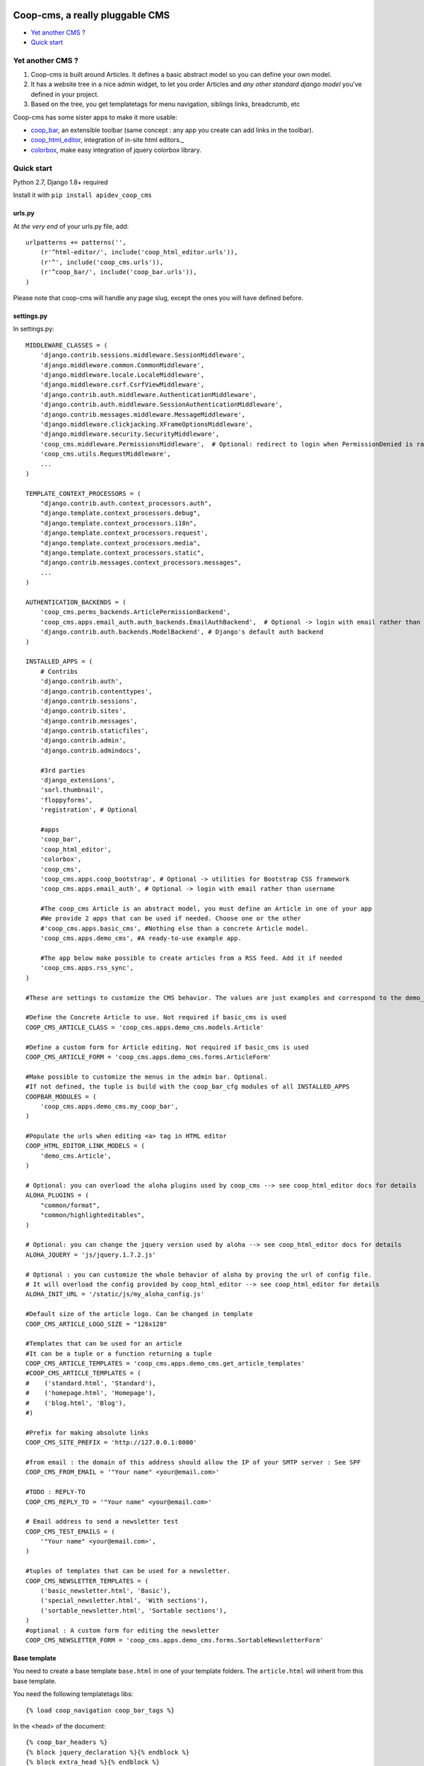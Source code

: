 Coop-cms, a really pluggable CMS
===============================================
* `Yet another CMS ?`_
* `Quick start`_

.. _Yet another CMS?: #yacms
.. _Quick start?: #quick-start


.. _yacms:

Yet another CMS ?
------------------------------------

#. Coop-cms is built around Articles. It defines a basic abstract model so you can define your own model.
#. It has a website tree in a nice admin widget, to let you order Articles and *any other standard django model* you've defined in your project.
#. Based on the tree, you get templatetags for menu navigation, siblings links, breadcrumb, etc

Coop-cms has some sister apps to make it more usable:

* `coop_bar <https://github.com/ljean/coop-bar/>`_, an extensible toolbar (same concept : any app you create can add links in the toolbar).
* `coop_html_editor <https://github.com/ljean/coop_html_editor/>`_, integration of in-site html editors._
* `colorbox <https://github.com/ljean/coop-colorbox/>`_, make easy integration of jquery colorbox library.

.. _quick-start:

Quick start
-----------

Python 2.7, Django 1.8+ required

Install it with ``pip install apidev_coop_cms``

urls.py
~~~~~~~

At *the very end* of your urls.py file, add::

    urlpatterns += patterns('',
        (r'^html-editor/', include('coop_html_editor.urls')),
        (r'^', include('coop_cms.urls')),
        (r'^coop_bar/', include('coop_bar.urls')),
    )

Please note that coop-cms will handle any page slug, except the ones you will have defined before.

settings.py
~~~~~~~~~~~
In settings.py::

    MIDDLEWARE_CLASSES = (
        'django.contrib.sessions.middleware.SessionMiddleware',
        'django.middleware.common.CommonMiddleware',
        'django.middleware.locale.LocaleMiddleware',
        'django.middleware.csrf.CsrfViewMiddleware',
        'django.contrib.auth.middleware.AuthenticationMiddleware',
        'django.contrib.auth.middleware.SessionAuthenticationMiddleware',
        'django.contrib.messages.middleware.MessageMiddleware',
        'django.middleware.clickjacking.XFrameOptionsMiddleware',
        'django.middleware.security.SecurityMiddleware',
        'coop_cms.middleware.PermissionsMiddleware',  # Optional: redirect to login when PermissionDenied is raised
        'coop_cms.utils.RequestMiddleware',
        ...
    )

    TEMPLATE_CONTEXT_PROCESSORS = (
        "django.contrib.auth.context_processors.auth",
        "django.template.context_processors.debug",
        "django.template.context_processors.i18n",
        'django.template.context_processors.request',
        "django.template.context_processors.media",
        "django.template.context_processors.static",
        "django.contrib.messages.context_processors.messages",
        ...
    )

    AUTHENTICATION_BACKENDS = (
        'coop_cms.perms_backends.ArticlePermissionBackend',
        'coop_cms.apps.email_auth.auth_backends.EmailAuthBackend',  # Optional -> login with email rather than username
        'django.contrib.auth.backends.ModelBackend', # Django's default auth backend
    )

    INSTALLED_APPS = (
        # Contribs
        'django.contrib.auth',
        'django.contrib.contenttypes',
        'django.contrib.sessions',
        'django.contrib.sites',
        'django.contrib.messages',
        'django.contrib.staticfiles',
        'django.contrib.admin',
        'django.contrib.admindocs',

        #3rd parties
        'django_extensions',
        'sorl.thumbnail',
        'floppyforms',
        'registration', # Optional

        #apps
        'coop_bar',
        'coop_html_editor',
        'colorbox',
        'coop_cms',
        'coop_cms.apps.coop_bootstrap', # Optional -> utilities for Bootstrap CSS framework
        'coop_cms.apps.email_auth', # Optional -> login with email rather than username

        #The coop_cms Article is an abstract model, you must define an Article in one of your app
        #We provide 2 apps that can be used if needed. Choose one or the other
        #'coop_cms.apps.basic_cms', #Nothing else than a concrete Article model.
        'coop_cms.apps.demo_cms', #A ready-to-use example app.

        #The app below make possible to create articles from a RSS feed. Add it if needed
        'coop_cms.apps.rss_sync',
    )

    #These are settings to customize the CMS behavior. The values are just examples and correspond to the demo_cms app.

    #Define the Concrete Article to use. Not required if basic_cms is used
    COOP_CMS_ARTICLE_CLASS = 'coop_cms.apps.demo_cms.models.Article'

    #Define a custom form for Article editing. Not required if basic_cms is used
    COOP_CMS_ARTICLE_FORM = 'coop_cms.apps.demo_cms.forms.ArticleForm'

    #Make possible to customize the menus in the admin bar. Optional.
    #If not defined, the tuple is build with the coop_bar_cfg modules of all INSTALLED_APPS
    COOPBAR_MODULES = (
        'coop_cms.apps.demo_cms.my_coop_bar',
    )

    #Populate the urls when editing <a> tag in HTML editor
    COOP_HTML_EDITOR_LINK_MODELS = (
        'demo_cms.Article',
    )

    # Optional: you can overload the aloha plugins used by coop_cms --> see coop_html_editor docs for details
    ALOHA_PLUGINS = (
        "common/format",
        "common/highlighteditables",
    )

    # Optional: you can change the jquery version used by aloha --> see coop_html_editor docs for details
    ALOHA_JQUERY = 'js/jquery.1.7.2.js'

    # Optional : you can customize the whole behavior of aloha by proving the url of config file.
    # It will overload the config provided by coop_html_editor --> see coop_html_editor for details
    ALOHA_INIT_URL = '/static/js/my_aloha_config.js'

    #Default size of the article logo. Can be changed in template
    COOP_CMS_ARTICLE_LOGO_SIZE = "128x128"

    #Templates that can be used for an article
    #It can be a tuple or a function returning a tuple
    COOP_CMS_ARTICLE_TEMPLATES = 'coop_cms.apps.demo_cms.get_article_templates'
    #COOP_CMS_ARTICLE_TEMPLATES = (
    #    ('standard.html', 'Standard'),
    #    ('homepage.html', 'Homepage'),
    #    ('blog.html', 'Blog'),
    #)

    #Prefix for making absolute links
    COOP_CMS_SITE_PREFIX = 'http://127.0.0.1:8000'

    #from email : the domain of this address should allow the IP of your SMTP server : See SPF
    COOP_CMS_FROM_EMAIL = '"Your name" <your@email.com>'

    #TODO : REPLY-TO
    COOP_CMS_REPLY_TO = '"Your name" <your@email.com>'

    # Email address to send a newsletter test
    COOP_CMS_TEST_EMAILS = (
        '"Your name" <your@email.com>',
    )

    #tuples of templates that can be used for a newsletter.
    COOP_CMS_NEWSLETTER_TEMPLATES = (
        ('basic_newsletter.html', 'Basic'),
        ('special_newsletter.html', 'With sections'),
        ('sortable_newsletter.html', 'Sortable sections'),
    )
    #optional : A custom form for editing the newsletter
    COOP_CMS_NEWSLETTER_FORM = 'coop_cms.apps.demo_cms.forms.SortableNewsletterForm'

Base template
~~~~~~~~~~~~~
You need to create a base template ``base.html`` in one of your template folders. The ``article.html`` will inherit from this base template.

You need the following templatetags libs::

    {% load coop_navigation coop_bar_tags %}

In the <head> of the document::

    {% coop_bar_headers %}
    {% block jquery_declaration %}{% endblock %}
    {% block extra_head %}{% endblock %}

In the <body> of the document::

    {% block document %}...{% endblock %}
    {% coop_bar %}

Just before </body> at the end of the document::

    {% coop_bar_footer %}

You can also put some navigations in the <body>::

    {% navigation_as_nested_ul %}

The navigation_as_nested_ul templatetag accepts several args
 * tree="english" --> The name of the navigation_tree to use. "default" if missing
 * li_template="dropdown_li.html" --> a template for every <li> tags
 * ul_template="dropdown_ul.html" --> a template for every <ul> tags
 * li_args="dropdown_li_class.html" ---> args to be used for any <li> tags

There are others templatetags for navigation : ``navigation_breadcrumb``, ``navigation_children``, ``navigation_siblings`` with similar behavior

Navigation configuration
~~~~~~~~~~~~~~~~~~~~~~~~
Don't forget to register the navigable types. In order to be accessible from the navigation, Model classes must be registered.
 * In the django admin, go to coop_cms - Navigable types
 * Add a new object and choose the model class you want to make accessible in navigation
 * Define how to get the label in navigation for a given object : use the __unicode__, use the search field or use a custom get_label method
 * If search_field is choosed, define the name of this field.
 * The search field make possible to define which field to use when the navigation tree ask for matching objects.

 * Then Go to a Navigation object in admin, the admin page propose to configure it thanks to a tree view
 * Type some text in the text field at the top
 * The field autocomplete propose all the objects of a NavigableType matching the text you entered
 * Select one object and click 'Add a new item'
 * The object is now part of the current navigation


Going further
-------------

You can look at the demo_app in apps folder to see how to customize the behavior of coop_cms:
 * Editable "pieces of HTML" in your page : A editable block that can be shared by several pages.
 * Custom templates for articles and newsletters
 * Custom fields in article
 * Custom admin bar
 * Configuration values
 
Internationalization
--------------------

If you want to make an international site, coop_cms works well with `django-modeltranslation`.

We recommend to remove `django-modeltranslation` from the apps when making the model migrations


    if not (len(sys.argv) > 1 and sys.argv[1] in ('makemigrations', 'schemamigration', 'datamigration')):
        INSTALLED_APPS = ('modeltranslation', ) + INSTALLED_APPS

The model migrations wil not take the translation fields into account and it will be easier to add or remove languages
with the following commands

    python manage.py sync_translation_fields --noinput
    python manage.py update_translation_fields


License
=======

apidev-coop-cms is a fork of credis/coop_cms and uses BSD license see license.txt.

coop-cms development was funded by `CREDIS <http://credis.org/>`_, FSE (European Social Fund) and Conseil Regional d'Auvergne.
